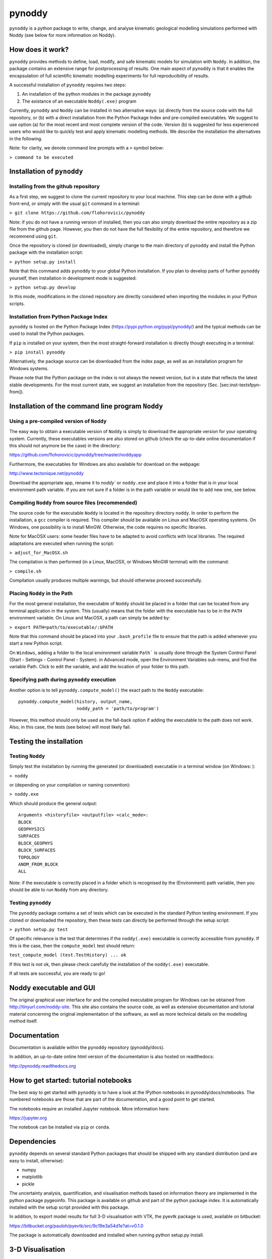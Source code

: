 pynoddy
=======

``pynoddy`` is a python package to write, change, and analyse kinematic
geological modelling simulations performed with Noddy (see below for
more information on Noddy).

How does it work?
-----------------

``pynoddy`` provides methods to define, load, modify, and safe kinematic
models for simulation with ``Noddy``. In addition, the package contains
an extensive range for postprocessing of results. One main aspect of
``pynoddy`` is that it enables the encapsulation of full scientific
kinematic modelling experiments for full reproducibility of results.

A successful installation of ``pynoddy`` requires two steps:

1. An installation of the python modules in the package ``pynoddy``
2. The existance of an executable ``Noddy(.exe)`` program

Currently, ``pynoddy`` and ``Noddy`` can be installed in two alternative ways: (a) directly
from the source code with the full repository, or (b) with a direct
installation from the Python Package Index and pre-compiled executables.
We suggest to use option (a) for the most recent and most complete
version of the code. Version (b) is suggested for less experienced users
who would like to quickly test and apply kinematic modelling methods. We
describe the installation the alternatives in the following.

Note: for clarity, we denote command line prompts with a ``>`` symbol
below:

``> command to be executed``


Installation of ``pynoddy``
---------------------------

Installing from the github repository
....................................................

As a first step, we suggest to clone the current repository to your
local machine. This step can be done with a github front-end, or simply
with the usual ``git`` command in a terminal:

``> git clone https://github.com/flohorovicic/pynoddy``

Note: if you do not have a running version of installed, then you can
also simply download the entire repository as a zip file from the github
page. However, you then do not have the full flexibility of the entire
repository, and therefore we recommend using ``git``.

Once the repository is cloned (or downloaded), simply change to the main
directory of ``pynoddy`` and install the Python package with the installation
script:

``> python setup.py install``

Note that this command adds ``pynoddy`` to your global Python installation. If you
plan to develop parts of further ``pynoddy`` yourself, then installation in
development mode is suggested:

``> python setup.py develop``

In this mode, modifications in the cloned repository are directly
considered when importing the modules in your Python scripts.


Installation from Python Package Index
.........................................

``pynoddy`` is hosted on the Python Package Index
(https://pypi.python.org/pypi/pynoddy/) and the typical methods can be
used to install the Python packages.

If ``pip`` is installed on your system, then the most straight-forward
installation is directly though executing in a terminal:

``> pip install pynoddy``

Alternatively, the package source can be downloaded from the index page,
as well as an installation program for Windows systems.

Please note that the Python package on the index is not always the
newest version, but in a state that reflects the latest stable
developments. For the most current state, we suggest an installation
from the repository (Sec. [sec:inst-textsfpyn-from]).


Installation of the command line program ``Noddy``
--------------------------------------------------

Using a pre-compiled version of ``Noddy``
.........................................

The easy way to obtain a executable version of ``Noddy`` is simply to download the
appropriate version for your operating system. Currently, these
executables versions are also stored on github (check the up-to-date
online documentation if this should not anymore be the case) in the
directory:

https://github.com/flohorovicic/pynoddy/tree/master/noddyapp

Furthermore, the executables for Windows are also available for download
on the webpage:

http://www.tectonique.net/pynoddy

Download the appropriate app, rename it to `noddy`` or ``noddy.exe`` and place it into a folder
that is in your local environment path variable. If you are not sure if
a folder is in the path variable or would like to add new one, see below.

Compiling ``Noddy`` from source files (recommended)
.........................................

The source code for the executable ``Noddy`` is located in the repository
directory ``noddy``. In order to perform the installation, a ``gcc`` compiler is
required. This compiler should be available on Linux and MacOSX
operating systems. On Windows, one possibility is to install MinGW.
Otherwise, the code requires no specific libraries.

Note for MacOSX users: some header files have to be adapted to avoid
conflicts with local libraries. The required adaptations are executed
when running the script:

``> adjust_for_MacOSX.sh``

The compilation is then performed (in a Linux, MacOSX, or Windows MinGW
terminal) with the command:

``> compile.sh``

Compilation usually produces multiple warnings, but should otherwise
proceed successfully.

Placing ``Noddy`` in the Path
.............................

For the most general installation, the executable of ``Noddy`` should be placed in
a folder that can be located from any terminal application in the
system. This (usually) means that the folder with the executable has to
be in the ``PATH`` environment variable. On Linux and MacOSX, a path can
simply be added by:

``> export PATH=path/to/executable/:$PATH``

Note that this command should be placed into your ``.bash_profile`` file to ensure that
the path is added whenever you start a new Python script.

On ``Windows``, adding a folder to the local environment variable ``Path``` is usually done
through the System Control Panel (Start - Settings - Control Panel -
System). in Advanced mode, open the Environment Variables sub-menu, and
find the variable Path. Click to edit the variable, and add the location
of your folder to this path.

Specifying path during ``pynoddy`` execution
................................

Another option is to tell ``pynoddy.compute_model()`` the exact path to the ``Noddy`` executable:

::

    pynoddy.compute_model(history, output_name, 
                          noddy_path = 'path/to/program')

However, this method should only be used as the fall-back option if
adding the executable to the path does not
work. Also, in this case, the tests (see below)
will most likely fail.

Testing the installation
------------------------

Testing ``Noddy``
.................

Simply test the installation by running the generated (or downloaded)
executable in a terminal window (on Windows: ):

``> noddy``

or (depending on your compilation or naming convention):

``> noddy.exe``

Which should produce the general output:

::

    Arguments <historyfile> <outputfile> <calc_mode>:
    BLOCK
    GEOPHYSICS
    SURFACES
    BLOCK_GEOPHYS
    BLOCK_SURFACES
    TOPOLOGY
    ANOM_FROM_BLOCK
    ALL

Note: if the executable is correctly placed in a folder which is
recognised by the (Environment) path variable, then you should be able
to run ``Noddy`` from any directory. 

Testing ``pynoddy``
...................

The ``pynoddy`` package contains a set of tests which can be executed in the
standard Python testing environment. If you cloned or downloaded the
repository, then these tests can directly be performed through the setup
script:

``> python setup.py test``

Of specific relevance is the test that determines if the ``noddy(.exe)`` executable is
correctly accessible from ``pynoddy``. If this is the case, then the
``compute_model`` test should return:

``test_compute_model (test.TestHistory) ... ok``

If this test is not ok, then please check carefully the installation of
the ``noddy(.exe)`` executable.

If all tests are successful, you are ready to go!

Noddy executable and GUI
------------------------

The original graphical user interface for and the compiled executable
program for Windows can be obtained from http://tinyurl.com/noddy-site.
This site also contains the source code, as well as extensive
documentation and tutorial material concerning the original
implementation of the software, as well as more technical details on the
modelling method itself.

Documentation
-------------

Documentation is available within the ``pynoddy`` repository
(pynoddy/docs).

In addition, an up-to-date online html version of the documentation is
also hosted on readthedocs:

http://pynoddy.readthedocs.org

How to get started: tutorial notebooks
--------------------------------------

The best way to get started with ``pynoddy`` is to have a look at the
IPython notebooks in pynoddy/docs/notebooks. The numbered notebooks are
those that are part of the documentation, and a good point to get
started.

The notebooks require an installed Jupyter notebook. More information
here:

https://jupyter.org

The notebook can be installed via ``pip`` or ``conda``.

Dependencies
------------

``pynoddy`` depends on several standard Python packages that should be
shipped with any standard distribution (and are easy to install,
otherwise):

-  numpy
-  matplotlib
-  pickle

The uncertainty analysis, quantification, and visualisation methods
based on information theory are implemented in the python package
pygeoinfo. This package is available on github and part of the python
package index. It is automatically installed with the setup script
provided with this package.

In addition, to export model results for full 3-D visualisation with
VTK, the pyevtk package is used, available on bitbucket:

https://bitbucket.org/pauloh/pyevtk/src/9c19e3a54d1e?at=v0.1.0

The package is automatically downloaded and installed when running
python setup.py install.

3-D Visualisation
-----------------

At this stage, we do not supply methods for 3-D visualisation in python
(although this may change in the future). However, we provide methods to
export results into a VTK format. Exported files can then be viewed with
the highly functional VTK viewers, and several free options are
available, for example:

-  Paraview: http://www.paraview.org

-  Visit: https://wci.llnl.gov/simulation/computer-codes/visit/

-  Mayavi: http://docs.enthought.com/mayavi/mayavi/

License
-------

``pynoddy`` is free software (see license file included in the repository). Please attribute the work when you use it and cite the publication if you use it in a scientific context - feel free to change and adapt it otherwise!

What is Noddy?
--------------

Noddy itself is a kinematic modelling program written by Mark Jessell
[1][2] to simulate the effect of subsequent geological events (folding,
unconformities, faulting, etc.) on a primary sedimentary pile. A typical
example would be:

1. Create a sedimentary pile with defined thicknesses for multiple
   formations
2. Add a folding event (for example simple sinoidal folding, but complex
   methods are possible!)
3. Add an unconformity and, above it, a new stratigraphy
4. Finally, add a sequence of late faults affecting the entire system.

The result could look something like this:

.. image:: pics/noddy_block_example.png

The software runs on Windows only, but the source files (written in C)
are available for download to generate a command line version of the
modelling step alone:

https://github.com/flohorovicic/pynoddy

It has been tested and compiled on MacOSX, Windows and Linux.

References
----------

[1] Mark W. Jessell. Noddy, an interactive map creation package.
Unpublished MSc Thesis, University of London. 1981. [2] Mark W. Jessell,
Rick K. Valenta, Structural geophysics: Integrated structural and
geophysical modelling, In: Declan G. De Paor, Editor(s), Computer
Methods in the Geosciences, Pergamon, 1996, Volume 15, Pages 303-324,
ISSN 1874-561X, ISBN 9780080424309,
http://dx.doi.org/10.1016/S1874-561X(96)80027-7.

